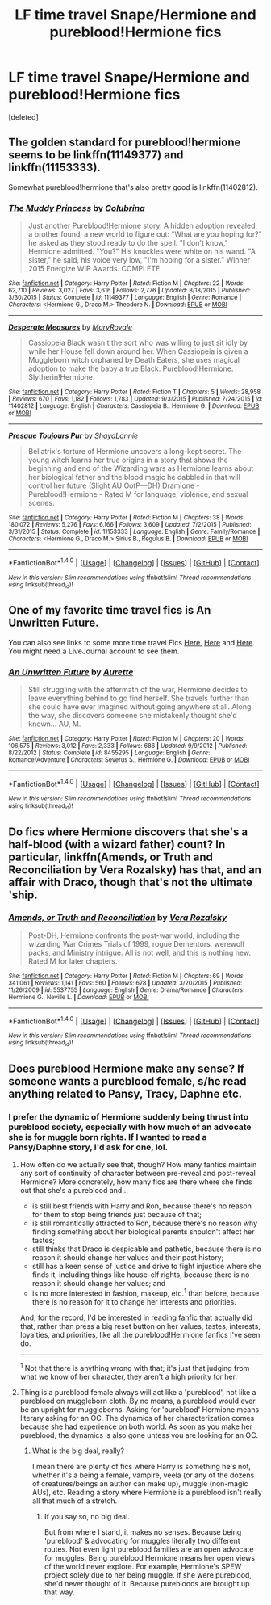 #+TITLE: LF time travel Snape/Hermione and pureblood!Hermione fics

* LF time travel Snape/Hermione and pureblood!Hermione fics
:PROPERTIES:
:Score: 2
:DateUnix: 1475287603.0
:DateShort: 2016-Oct-01
:FlairText: Request
:END:
[deleted]


** The golden standard for pureblood!hermione seems to be linkffn(11149377) and linkffn(11153333).

Somewhat pureblood!hermione that's also pretty good is linkffn(11402812).
:PROPERTIES:
:Score: 1
:DateUnix: 1475306344.0
:DateShort: 2016-Oct-01
:END:

*** [[http://www.fanfiction.net/s/11149377/1/][*/The Muddy Princess/*]] by [[https://www.fanfiction.net/u/4314892/Colubrina][/Colubrina/]]

#+begin_quote
  Just another Pureblood!Hermione story. A hidden adoption revealed, a brother found, a new world to figure out: "What are you hoping for?" he asked as they stood ready to do the spell. "I don't know," Hermione admitted. "You?" His knuckles were white on his wand. "A sister," he said, his voice very low, "I'm hoping for a sister." Winner 2015 Energize WIP Awards. COMPLETE.
#+end_quote

^{/Site/: [[http://www.fanfiction.net/][fanfiction.net]] *|* /Category/: Harry Potter *|* /Rated/: Fiction M *|* /Chapters/: 22 *|* /Words/: 62,710 *|* /Reviews/: 3,027 *|* /Favs/: 3,616 *|* /Follows/: 2,776 *|* /Updated/: 8/18/2015 *|* /Published/: 3/30/2015 *|* /Status/: Complete *|* /id/: 11149377 *|* /Language/: English *|* /Genre/: Romance *|* /Characters/: <Hermione G., Draco M.> Theodore N. *|* /Download/: [[http://www.ff2ebook.com/old/ffn-bot/index.php?id=11149377&source=ff&filetype=epub][EPUB]] or [[http://www.ff2ebook.com/old/ffn-bot/index.php?id=11149377&source=ff&filetype=mobi][MOBI]]}

--------------

[[http://www.fanfiction.net/s/11402812/1/][*/Desperate Measures/*]] by [[https://www.fanfiction.net/u/2764183/MaryRoyale][/MaryRoyale/]]

#+begin_quote
  Cassiopeia Black wasn't the sort who was willing to just sit idly by while her House fell down around her. When Cassiopeia is given a Muggleborn witch orphaned by Death Eaters, she uses magical adoption to make the baby a true Black. Pureblood!Hermione. Slytherin!Hermione.
#+end_quote

^{/Site/: [[http://www.fanfiction.net/][fanfiction.net]] *|* /Category/: Harry Potter *|* /Rated/: Fiction T *|* /Chapters/: 5 *|* /Words/: 28,958 *|* /Reviews/: 670 *|* /Favs/: 1,182 *|* /Follows/: 1,783 *|* /Updated/: 9/3/2015 *|* /Published/: 7/24/2015 *|* /id/: 11402812 *|* /Language/: English *|* /Characters/: Cassiopeia B., Hermione G. *|* /Download/: [[http://www.ff2ebook.com/old/ffn-bot/index.php?id=11402812&source=ff&filetype=epub][EPUB]] or [[http://www.ff2ebook.com/old/ffn-bot/index.php?id=11402812&source=ff&filetype=mobi][MOBI]]}

--------------

[[http://www.fanfiction.net/s/11153333/1/][*/Presque Toujours Pur/*]] by [[https://www.fanfiction.net/u/5869599/ShayaLonnie][/ShayaLonnie/]]

#+begin_quote
  Bellatrix's torture of Hermione uncovers a long-kept secret. The young witch learns her true origins in a story that shows the beginning and end of the Wizarding wars as Hermione learns about her biological father and the blood magic he dabbled in that will control her future (Slight AU OotP---DH) Dramione - Pureblood!Hermione - Rated M for language, violence, and sexual scenes.
#+end_quote

^{/Site/: [[http://www.fanfiction.net/][fanfiction.net]] *|* /Category/: Harry Potter *|* /Rated/: Fiction M *|* /Chapters/: 38 *|* /Words/: 180,072 *|* /Reviews/: 5,276 *|* /Favs/: 6,166 *|* /Follows/: 3,609 *|* /Updated/: 7/2/2015 *|* /Published/: 3/31/2015 *|* /Status/: Complete *|* /id/: 11153333 *|* /Language/: English *|* /Genre/: Family/Romance *|* /Characters/: <Hermione G., Draco M.> Sirius B., Regulus B. *|* /Download/: [[http://www.ff2ebook.com/old/ffn-bot/index.php?id=11153333&source=ff&filetype=epub][EPUB]] or [[http://www.ff2ebook.com/old/ffn-bot/index.php?id=11153333&source=ff&filetype=mobi][MOBI]]}

--------------

*FanfictionBot*^{1.4.0} *|* [[[https://github.com/tusing/reddit-ffn-bot/wiki/Usage][Usage]]] | [[[https://github.com/tusing/reddit-ffn-bot/wiki/Changelog][Changelog]]] | [[[https://github.com/tusing/reddit-ffn-bot/issues/][Issues]]] | [[[https://github.com/tusing/reddit-ffn-bot/][GitHub]]] | [[[https://www.reddit.com/message/compose?to=tusing][Contact]]]

^{/New in this version: Slim recommendations using/ ffnbot!slim! /Thread recommendations using/ linksub(thread_id)!}
:PROPERTIES:
:Author: FanfictionBot
:Score: 1
:DateUnix: 1475306356.0
:DateShort: 2016-Oct-01
:END:


** One of my favorite time travel fics is *An Unwritten Future*.

You can also see links to some more time travel Fics [[http://quiz-sshg.livejournal.com/6525.html?thread=90237][Here]], [[http://quiz-sshg.livejournal.com/77547.html?thread=993259][Here]] and [[http://quiz-sshg.livejournal.com/118431.html?thread=1482911][Here]]. You might need a LiveJournal account to see them.
:PROPERTIES:
:Author: Dimplz
:Score: 1
:DateUnix: 1475345778.0
:DateShort: 2016-Oct-01
:END:

*** [[http://www.fanfiction.net/s/8455295/1/][*/An Unwritten Future/*]] by [[https://www.fanfiction.net/u/1374460/Aurette][/Aurette/]]

#+begin_quote
  Still struggling with the aftermath of the war, Hermione decides to leave everything behind to go find herself. She travels further than she could have ever imagined without going anywhere at all. Along the way, she discovers someone she mistakenly thought she'd known... AU, M.
#+end_quote

^{/Site/: [[http://www.fanfiction.net/][fanfiction.net]] *|* /Category/: Harry Potter *|* /Rated/: Fiction M *|* /Chapters/: 20 *|* /Words/: 106,575 *|* /Reviews/: 3,012 *|* /Favs/: 2,333 *|* /Follows/: 686 *|* /Updated/: 9/9/2012 *|* /Published/: 8/22/2012 *|* /Status/: Complete *|* /id/: 8455295 *|* /Language/: English *|* /Genre/: Romance/Adventure *|* /Characters/: Severus S., Hermione G. *|* /Download/: [[http://www.ff2ebook.com/old/ffn-bot/index.php?id=8455295&source=ff&filetype=epub][EPUB]] or [[http://www.ff2ebook.com/old/ffn-bot/index.php?id=8455295&source=ff&filetype=mobi][MOBI]]}

--------------

*FanfictionBot*^{1.4.0} *|* [[[https://github.com/tusing/reddit-ffn-bot/wiki/Usage][Usage]]] | [[[https://github.com/tusing/reddit-ffn-bot/wiki/Changelog][Changelog]]] | [[[https://github.com/tusing/reddit-ffn-bot/issues/][Issues]]] | [[[https://github.com/tusing/reddit-ffn-bot/][GitHub]]] | [[[https://www.reddit.com/message/compose?to=tusing][Contact]]]

^{/New in this version: Slim recommendations using/ ffnbot!slim! /Thread recommendations using/ linksub(thread_id)!}
:PROPERTIES:
:Author: FanfictionBot
:Score: 1
:DateUnix: 1475345803.0
:DateShort: 2016-Oct-01
:END:


** Do fics where Hermione discovers that she's a half-blood (with a wizard father) count? In particular, linkffn(Amends, or Truth and Reconciliation by Vera Rozalsky) has that, and an affair with Draco, though that's not the ultimate 'ship.
:PROPERTIES:
:Author: turbinicarpus
:Score: 1
:DateUnix: 1475381641.0
:DateShort: 2016-Oct-02
:END:

*** [[http://www.fanfiction.net/s/5537755/1/][*/Amends, or Truth and Reconciliation/*]] by [[https://www.fanfiction.net/u/1994264/Vera-Rozalsky][/Vera Rozalsky/]]

#+begin_quote
  Post-DH, Hermione confronts the post-war world, including the wizarding War Crimes Trials of 1999, rogue Dementors, werewolf packs, and Ministry intrigue. All is not well, and this is nothing new. Rated M for later chapters.
#+end_quote

^{/Site/: [[http://www.fanfiction.net/][fanfiction.net]] *|* /Category/: Harry Potter *|* /Rated/: Fiction M *|* /Chapters/: 69 *|* /Words/: 341,061 *|* /Reviews/: 1,141 *|* /Favs/: 560 *|* /Follows/: 678 *|* /Updated/: 3/20/2015 *|* /Published/: 11/26/2009 *|* /id/: 5537755 *|* /Language/: English *|* /Genre/: Drama/Romance *|* /Characters/: Hermione G., Neville L. *|* /Download/: [[http://www.ff2ebook.com/old/ffn-bot/index.php?id=5537755&source=ff&filetype=epub][EPUB]] or [[http://www.ff2ebook.com/old/ffn-bot/index.php?id=5537755&source=ff&filetype=mobi][MOBI]]}

--------------

*FanfictionBot*^{1.4.0} *|* [[[https://github.com/tusing/reddit-ffn-bot/wiki/Usage][Usage]]] | [[[https://github.com/tusing/reddit-ffn-bot/wiki/Changelog][Changelog]]] | [[[https://github.com/tusing/reddit-ffn-bot/issues/][Issues]]] | [[[https://github.com/tusing/reddit-ffn-bot/][GitHub]]] | [[[https://www.reddit.com/message/compose?to=tusing][Contact]]]

^{/New in this version: Slim recommendations using/ ffnbot!slim! /Thread recommendations using/ linksub(thread_id)!}
:PROPERTIES:
:Author: FanfictionBot
:Score: 1
:DateUnix: 1475381695.0
:DateShort: 2016-Oct-02
:END:


** Does pureblood Hermione make any sense? If someone wants a pureblood female, s/he read anything related to Pansy, Tracy, Daphne etc.
:PROPERTIES:
:Author: RandomNameTakenToo
:Score: -2
:DateUnix: 1475301921.0
:DateShort: 2016-Oct-01
:END:

*** I prefer the dynamic of Hermione suddenly being thrust into pureblood society, especially with how much of an advocate she is for muggle born rights. If I wanted to read a Pansy/Daphne story, I'd ask for one, lol.
:PROPERTIES:
:Score: 4
:DateUnix: 1475334774.0
:DateShort: 2016-Oct-01
:END:

**** How often do we actually see that, though? How many fanfics maintain any sort of continuity of character between pre-reveal and post-reveal Hermione? More concretely, how many fics are there where she finds out that she's a pureblood and...

- is still best friends with Harry and Ron, because there's no reason for them to stop being friends just because of that;
- is still romantically attracted to Ron, because there's no reason why finding something about her biological parents shouldn't affect her tastes;
- still thinks that Draco is despicable and pathetic, because there is no reason it should change her values and their past history;
- still has a keen sense of justice and drive to fight injustice where she finds it, including things like house-elf rights, because there is no reason it should change her values; and
- is no more interested in fashion, makeup, etc.^{1} than before, because there is no reason for it to change her interests and priorities.

And, for the record, I'd be interested in reading fanfic that actually did that, rather than press a big reset button on her values, tastes, interests, loyalties, and priorities, like all the pureblood!Hermione fanfics I've seen do.

--------------

^{1} Not that there is anything wrong with that; it's just that judging from what we know of her character, they aren't a high priority for her.
:PROPERTIES:
:Author: turbinicarpus
:Score: 2
:DateUnix: 1475381503.0
:DateShort: 2016-Oct-02
:END:


**** Thing is a pureblood female always will act like a 'pureblood', not like a pureblood on muggleborn cloth. By no means, a pureblood would ever be an upright for muggleborns. Asking for 'pureblood' Hermione means literary asking for an OC. The dynamics of her characterization comes because she had experience on both world. As soon as you make her pureblood, the dynamics is also gone untess you are looking for an OC.
:PROPERTIES:
:Author: RandomNameTakenToo
:Score: 2
:DateUnix: 1475349550.0
:DateShort: 2016-Oct-01
:END:

***** What is the big deal, really?

I mean there are plenty of fics where Harry is something he's not, whether it's a being a female, vampire, veela (or any of the dozens of creatures/beings an author can make up), muggle (non-magic AUs), etc. Reading a story where Hermione is a pureblood isn't really all that much of a stretch.
:PROPERTIES:
:Author: Dimplz
:Score: 3
:DateUnix: 1475351738.0
:DateShort: 2016-Oct-01
:END:

****** If you say so, no big deal.

But from where I stand, it makes no senses. Because being 'pureblood' & advocating for muggles literally two different routes. Not even light pureblood families are an open advocate for muggles. Being pureblood Hermione means her open views of the world never explore. For example, Hermione's SPEW project solely due to her being muggle. If she were pureblood, she'd never thought of it. Because purebloods are brought up that way.
:PROPERTIES:
:Author: RandomNameTakenToo
:Score: 2
:DateUnix: 1475353699.0
:DateShort: 2016-Oct-01
:END:
